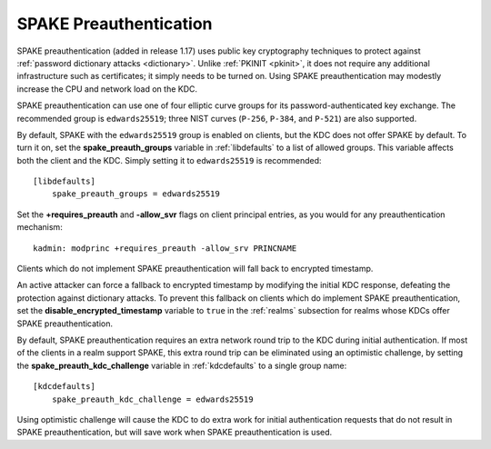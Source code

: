 .. _spake:

SPAKE Preauthentication
=======================

SPAKE preauthentication (added in release 1.17) uses public key
cryptography techniques to protect against :ref:`password dictionary
attacks <dictionary>`.  Unlike :ref:`PKINIT <pkinit>`, it does not
require any additional infrastructure such as certificates; it simply
needs to be turned on.  Using SPAKE preauthentication may modestly
increase the CPU and network load on the KDC.

SPAKE preauthentication can use one of four elliptic curve groups for
its password-authenticated key exchange.  The recommended group is
``edwards25519``; three NIST curves (``P-256``, ``P-384``, and
``P-521``) are also supported.

By default, SPAKE with the ``edwards25519`` group is enabled on
clients, but the KDC does not offer SPAKE by default.  To turn it on,
set the **spake_preauth_groups** variable in :ref:`libdefaults` to a
list of allowed groups.  This variable affects both the client and the
KDC.  Simply setting it to ``edwards25519`` is recommended::

    [libdefaults]
        spake_preauth_groups = edwards25519

Set the **+requires_preauth** and **-allow_svr** flags on client
principal entries, as you would for any preauthentication mechanism::

    kadmin: modprinc +requires_preauth -allow_srv PRINCNAME

Clients which do not implement SPAKE preauthentication will fall back
to encrypted timestamp.

An active attacker can force a fallback to encrypted timestamp by
modifying the initial KDC response, defeating the protection against
dictionary attacks.  To prevent this fallback on clients which do
implement SPAKE preauthentication, set the
**disable_encrypted_timestamp** variable to ``true`` in the
:ref:`realms` subsection for realms whose KDCs offer SPAKE
preauthentication.

By default, SPAKE preauthentication requires an extra network round
trip to the KDC during initial authentication.  If most of the clients
in a realm support SPAKE, this extra round trip can be eliminated
using an optimistic challenge, by setting the
**spake_preauth_kdc_challenge** variable in :ref:`kdcdefaults` to a
single group name::

    [kdcdefaults]
        spake_preauth_kdc_challenge = edwards25519

Using optimistic challenge will cause the KDC to do extra work for
initial authentication requests that do not result in SPAKE
preauthentication, but will save work when SPAKE preauthentication is
used.
